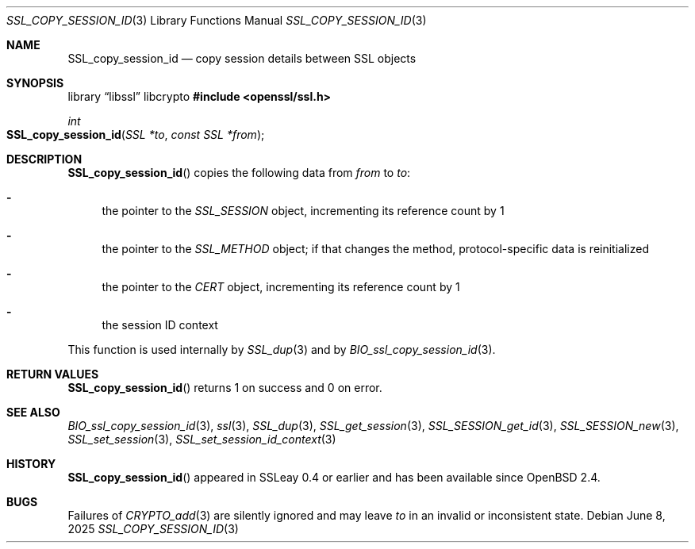 .\" $OpenBSD: SSL_copy_session_id.3,v 1.8 2025/06/08 22:52:00 schwarze Exp $
.\"
.\" Copyright (c) 2016 Ingo Schwarze <schwarze@openbsd.org>
.\"
.\" Permission to use, copy, modify, and distribute this software for any
.\" purpose with or without fee is hereby granted, provided that the above
.\" copyright notice and this permission notice appear in all copies.
.\"
.\" THE SOFTWARE IS PROVIDED "AS IS" AND THE AUTHOR DISCLAIMS ALL WARRANTIES
.\" WITH REGARD TO THIS SOFTWARE INCLUDING ALL IMPLIED WARRANTIES OF
.\" MERCHANTABILITY AND FITNESS. IN NO EVENT SHALL THE AUTHOR BE LIABLE FOR
.\" ANY SPECIAL, DIRECT, INDIRECT, OR CONSEQUENTIAL DAMAGES OR ANY DAMAGES
.\" WHATSOEVER RESULTING FROM LOSS OF USE, DATA OR PROFITS, WHETHER IN AN
.\" ACTION OF CONTRACT, NEGLIGENCE OR OTHER TORTIOUS ACTION, ARISING OUT OF
.\" OR IN CONNECTION WITH THE USE OR PERFORMANCE OF THIS SOFTWARE.
.\"
.Dd $Mdocdate: June 8 2025 $
.Dt SSL_COPY_SESSION_ID 3
.Os
.Sh NAME
.Nm SSL_copy_session_id
.Nd copy session details between SSL objects
.Sh SYNOPSIS
.Lb libssl libcrypto
.In openssl/ssl.h
.Ft int
.Fo SSL_copy_session_id
.Fa "SSL *to"
.Fa "const SSL *from"
.Fc
.Sh DESCRIPTION
.Fn SSL_copy_session_id
copies the following data from
.Fa from
to
.Fa to :
.Bl -dash
.It
the pointer to the
.Vt SSL_SESSION
object, incrementing its reference count by 1
.It
the pointer to the
.Vt SSL_METHOD
object; if that changes the method, protocol-specific data is
reinitialized
.It
the pointer to the
.Vt CERT
object, incrementing its reference count by 1
.It
the session ID context
.El
.Pp
This function is used internally by
.Xr SSL_dup 3
and by
.Xr BIO_ssl_copy_session_id 3 .
.Sh RETURN VALUES
.Fn SSL_copy_session_id
returns 1 on success and 0 on error.
.Sh SEE ALSO
.Xr BIO_ssl_copy_session_id 3 ,
.Xr ssl 3 ,
.Xr SSL_dup 3 ,
.Xr SSL_get_session 3 ,
.Xr SSL_SESSION_get_id 3 ,
.Xr SSL_SESSION_new 3 ,
.Xr SSL_set_session 3 ,
.Xr SSL_set_session_id_context 3
.Sh HISTORY
.Fn SSL_copy_session_id
appeared in SSLeay 0.4 or earlier and has been available since
.Ox 2.4 .
.Sh BUGS
Failures of
.Xr CRYPTO_add 3
are silently ignored and may leave
.Fa to
in an invalid or inconsistent state.
